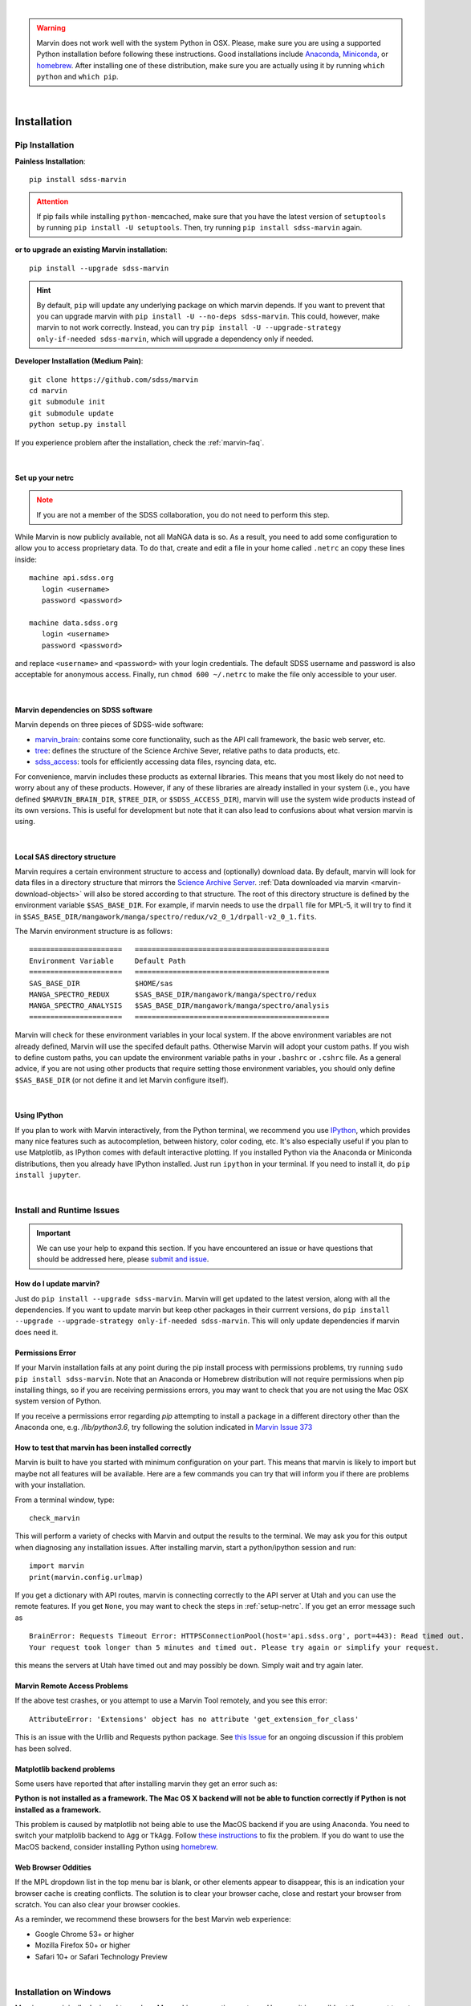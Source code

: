 
|

.. admonition:: Warning
    :class: warning

    Marvin does not work well with the system Python in OSX.
    Please, make sure you are using a supported Python installation before
    following these instructions. Good installations include
    `Anaconda <https://www.continuum.io/downloads>`_,
    `Miniconda <http://conda.pydata.org/miniconda.html>`_, or
    `homebrew <http://brew.sh/>`_. After installing one of these distribution,
    make sure you are actually using it by running ``which python`` and ``which pip``.

|


.. _marvin-installation:

Installation
============

Pip Installation
----------------

**Painless Installation**::

    pip install sdss-marvin

.. admonition:: Attention
    :class: attention

    If pip fails while installing ``python-memcached``, make sure that you have the latest version of ``setuptools`` by running ``pip install -U setuptools``. Then, try running ``pip install sdss-marvin`` again.

**or to upgrade an existing Marvin installation**::

    pip install --upgrade sdss-marvin

.. admonition:: Hint
    :class: hint

    By default, ``pip`` will update any underlying package on which marvin depends. If you want to prevent that you can upgrade marvin with ``pip install -U --no-deps sdss-marvin``. This could, however, make marvin to not work correctly. Instead, you can try ``pip install -U --upgrade-strategy only-if-needed sdss-marvin``, which will upgrade a dependency only if needed.

**Developer Installation (Medium Pain)**::

    git clone https://github.com/sdss/marvin
    cd marvin
    git submodule init
    git submodule update
    python setup.py install

If you experience problem after the installation, check the :ref:`marvin-faq`.

|


.. _setup-netrc:

Set up your netrc
^^^^^^^^^^^^^^^^^

.. admonition:: Note
    :class: warning

    If you are not a member of the SDSS collaboration, you do not need to perform this step.

While Marvin is now publicly available, not all MaNGA data is so. As a result,
you need to add some configuration to allow you to access proprietary data. To
do that, create and edit a file in your home called ``.netrc`` an copy
these lines inside::

    machine api.sdss.org
       login <username>
       password <password>

    machine data.sdss.org
       login <username>
       password <password>

and replace ``<username>`` and ``<password>`` with your login credentials. The default SDSS username and password is also acceptable for anonymous access.  Finally, run ``chmod 600 ~/.netrc`` to make the file only accessible to your user.

|

.. _marvin-sdss-depends:

Marvin dependencies on SDSS software
^^^^^^^^^^^^^^^^^^^^^^^^^^^^^^^^^^^^

Marvin depends on three pieces of SDSS-wide software:

* `marvin_brain <https://github.com/sdss/marvin_brain>`_: contains some core functionality, such as the API call framework, the basic web server, etc.
* `tree <https://github.com/sdss/tree>`_: defines the structure of the Science Archive Sever, relative paths to data products, etc.
* `sdss_access <https://github.com/sdss/sdss_access>`_: tools for efficiently accessing data files, rsyncing data, etc.

For convenience, marvin includes these products as external libraries. This means that
you most likely do not need to worry about any of these products. However, if any
of these libraries are already installed in your system (i.e., you have defined
``$MARVIN_BRAIN_DIR``, ``$TREE_DIR``, or ``$SDSS_ACCESS_DIR``), marvin will use the system
wide products instead of its own versions. This is useful for development but note that
it can also lead to confusions about what version marvin is using.

|

.. _marvin-sasdir:

Local SAS directory structure
^^^^^^^^^^^^^^^^^^^^^^^^^^^^^

Marvin requires a certain environment structure to access and (optionally) download data.  By default,
marvin will look for data files in a directory structure that mirrors the
`Science Archive Server <https://data.sdss.org/sas>`_. :ref:`Data downloaded via marvin <marvin-download-objects>` will
also be stored according to that structure. The root of this directory structure is
defined by the environment variable  ``$SAS_BASE_DIR``. For example, if marvin needs
to use the ``drpall`` file for MPL-5, it will try to find it in
``$SAS_BASE_DIR/mangawork/manga/spectro/redux/v2_0_1/drpall-v2_0_1.fits``.

The Marvin environment structure is as follows::

  ======================   ==============================================
  Environment Variable     Default Path
  ======================   ==============================================
  SAS_BASE_DIR             $HOME/sas
  MANGA_SPECTRO_REDUX      $SAS_BASE_DIR/mangawork/manga/spectro/redux
  MANGA_SPECTRO_ANALYSIS   $SAS_BASE_DIR/mangawork/manga/spectro/analysis
  ======================   ==============================================

Marvin will check for these environment variables in your local system.  If the above environment variables are
not already defined, Marvin will use the specifed default paths.  Otherwise Marvin will adopt your custom paths.
If you wish to define custom paths, you can update the environment variable paths in your
``.bashrc`` or ``.cshrc`` file.  As a general advice, if you are
not using other products that require setting those environment variables, you should only
define ``$SAS_BASE_DIR`` (or not define it and let Marvin configure itself).

|

.. _marvin-install-ipython:

Using IPython
^^^^^^^^^^^^^

If you plan to work with Marvin interactively, from the Python terminal, we recommend you use
`IPython <https://ipython.org/>`_, which provides many nice features such as autocompletion,
between history, color coding, etc. It's also especially useful if you plan to use Matplotlib,
as IPython comes with default interactive plotting. If you installed Python via the Anaconda or Miniconda
distributions, then you already have IPython installed.  Just run ``ipython`` in your terminal.  If you
need to install it, do ``pip install jupyter``.

|


.. _marvin-install-issues:

Install and Runtime Issues
--------------------------

.. important::

    We can use your help to expand this section. If you have encountered an issue
    or have questions that should be addressed here, please
    `submit and issue <https://github.com/sdss/marvin/issues/new>`_.

How do I update marvin?
^^^^^^^^^^^^^^^^^^^^^^^

Just do ``pip install --upgrade sdss-marvin``. Marvin will get updated to the latest
version, along with all the dependencies. If you want to update marvin but keep other
packages in their currrent versions, do
``pip install --upgrade --upgrade-strategy only-if-needed sdss-marvin``. This will only
update dependencies if marvin does need it.


Permissions Error
^^^^^^^^^^^^^^^^^
If your Marvin installation fails at any point during the pip install process with permissions problems,
try running ``sudo pip install sdss-marvin``.  Note that an Anaconda or Homebrew distribution will not require
permissions when pip installing things, so if you are receiving permissions errors, you may want to check that
you are not using the Mac OSX system version of Python.

If you receive a permissions error regarding `pip` attempting to install a package in a different directory other
than the Anaconda one, e.g. `/lib/python3.6`, try following the solution indicated in `Marvin Issue 373 <https://github.com/sdss/marvin/issues/373>`_


How to test that marvin has been installed correctly
^^^^^^^^^^^^^^^^^^^^^^^^^^^^^^^^^^^^^^^^^^^^^^^^^^^^

Marvin is built to have you started with minimum configuration on your part. This means that
marvin is likely to import but maybe not all features will be available. Here are a few commands
you can try that will inform you if there are problems with your installation.

From a terminal window, type::

    check_marvin

This will perform a variety of checks with Marvin and output the results to the terminal.  We may ask you for this output when
diagnosing any installation issues.  After installing marvin, start a python/ipython session and run::

    import marvin
    print(marvin.config.urlmap)

If you get a dictionary with API routes, marvin is connecting correctly to the API server at
Utah and you can use the remote features. If you get ``None``, you may want to
check the steps in :ref:`setup-netrc`.  If you get an error message such as

::

    BrainError: Requests Timeout Error: HTTPSConnectionPool(host='api.sdss.org', port=443): Read timed out.
    Your request took longer than 5 minutes and timed out. Please try again or simplify your request.

this means the servers at Utah have timed out and may possibly be down.  Simply wait and try again later.

Marvin Remote Access Problems
^^^^^^^^^^^^^^^^^^^^^^^^^^^^^

If the above test crashes, or you attempt to use a Marvin Tool remotely, and you see this error::

    AttributeError: 'Extensions' object has no attribute 'get_extension_for_class'

This is an issue with the Urllib and Requests python package.  See `this Issue <https://github.com/sdss/marvin/issues/102>`_ for an
ongoing discussion if this problem has been solved.


Matplotlib backend problems
^^^^^^^^^^^^^^^^^^^^^^^^^^^

Some users have reported that after installing marvin they get an error such as:

**Python is not installed as a framework. The Mac OS X backend will not be able to function correctly if
Python is not installed as a framework.**

This problem is caused by matplotlib not being able to use the MacOS backend if you are using
Anaconda. You need to switch your matplolib backend to ``Agg`` or ``TkAgg``.  Follow `these instructions
<http://stackoverflow.com/questions/21784641/installation-issue-with-matplotlib-python>`_ to fix
the problem. If you do want to use the MacOS backend, consider installing Python using
`homebrew <http://brew.sh/>`_.

Web Browser Oddities
^^^^^^^^^^^^^^^^^^^^

If the MPL dropdown list in the top menu bar is blank, or other elements appear to disappear, this is an indication
your browser cache is creating conflicts.  The solution is to clear your browser cache, close and restart your browser from scratch.
You can also clear your browser cookies.

As a reminder, we recommend these browsers for the best Marvin web experience:

* Google Chrome 53+ or higher
* Mozilla Firefox 50+ or higher
* Safari 10+ or Safari Technology Preview

|

.. _marvin-install-windows:

Installation on Windows
-----------------------

Marvin was originally designed to work on Mac or Linux operating systems. However it is possible at the moment to get Marvin working on Windows machines. The following guidelines have been tested on a Windows 10 machine running Python 3.6.

* Install a `Python version for Windows <https://www.python.org/downloads/windows/>`_.  Make sure to check the box to include Python in your environment variable Paths.  If you are using `Anaconda <https://conda.io/docs/user-guide/install/windows.html>`_ to install Python, make sure to check both the "Add Anaconda to my PATH environment variable" and "Register Anaconda as my default Python 3.6"
* Marvin expects a HOME directory.  Add this snippet of code before any of use of Marvin.

::

    import os
    os.environ['HOME'] = '/path/you/want/as/marvin/home/directory'
    os.environ['SAS_BASE_DIR'] = os.path.join(os.getenv("HOME"), 'sas')

To add a permanent `HOME` path, follow these instructions.
    * open File Explorer, right click "This PC" on the left scroll bar and click Properties
    * on the left, click 'Advanced System Settings'.  You need Admin Privileges to do this.
    * on the bottom, there should be an 'Environment Variables' box.  Below the User Variables column, click New.
    * add a new HOME environment variable that points to /path/you/want/as/marvin/home/directory.

* Create the ``.netrc`` file and place it the directory you designated as `HOME`.  You will need to modify the permissons of this file to match the expected `chmod 600` permissions for Mac/Linux users.  When creating the file, you can name it as anything but can rename it to ``.netrc`` from the command prompt.

With this, you should be able to run Marvin in windows.  You can test it with `import marvin`.  Currently, Marvin cannot download files due to issues with forward slashes in `sdss-access` but this will be fixed soon.  We will continue to update these guidelines as we make further progress on a Windows-Marvin installation.

|

